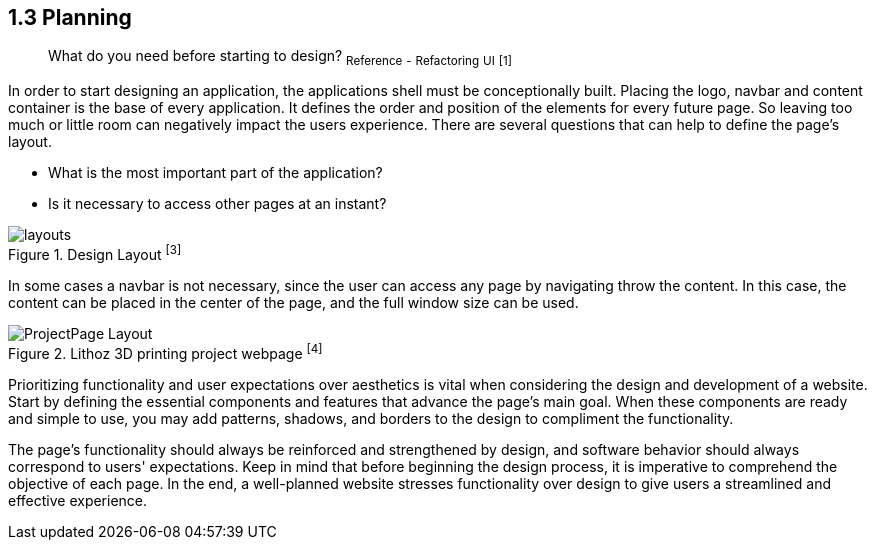 == 1.3 Planning

> What do you need before starting to design?
~Reference~ ~-~ ~Refactoring~ ~UI~ ~[1]~

In order to start designing an application, the applications shell must be conceptionally built. Placing the logo, navbar and content container is the base of every application. It defines the order and position of the elements for every future page. So leaving too much or little room can negatively impact the users experience. There are several questions that can help to define the page's layout. 

- What is the most important part of the application?
- Is it necessary to access other pages at an instant?

image::/Assets/Images/Cserich_Philipp/Design-Layouts.png[layouts,pdfwidth=5in,align=center,title="Design Layout ^[3]^"]

In some cases a navbar is not necessary, since the user can access any page by navigating throw the content. In this case, the content can be placed in the center of the page, and the full window size can be used.

image::/Assets/Images/Cserich_Philipp/ProjectPage_Layout.png[pdfwidth=2in,page_layout,title="Lithoz 3D printing project webpage ^[4]^"]

Prioritizing functionality and user expectations over aesthetics is vital when considering the design and development of a website. Start by defining the essential components and features that advance the page's main goal. When these components are ready and simple to use, you may add patterns, shadows, and borders to the design to compliment the functionality.

The page's functionality should always be reinforced and strengthened by design, and software behavior should always correspond to users' expectations. Keep in mind that before beginning the design process, it is imperative to comprehend the objective of each page. In the end, a well-planned website stresses functionality over design to give users a streamlined and effective experience.